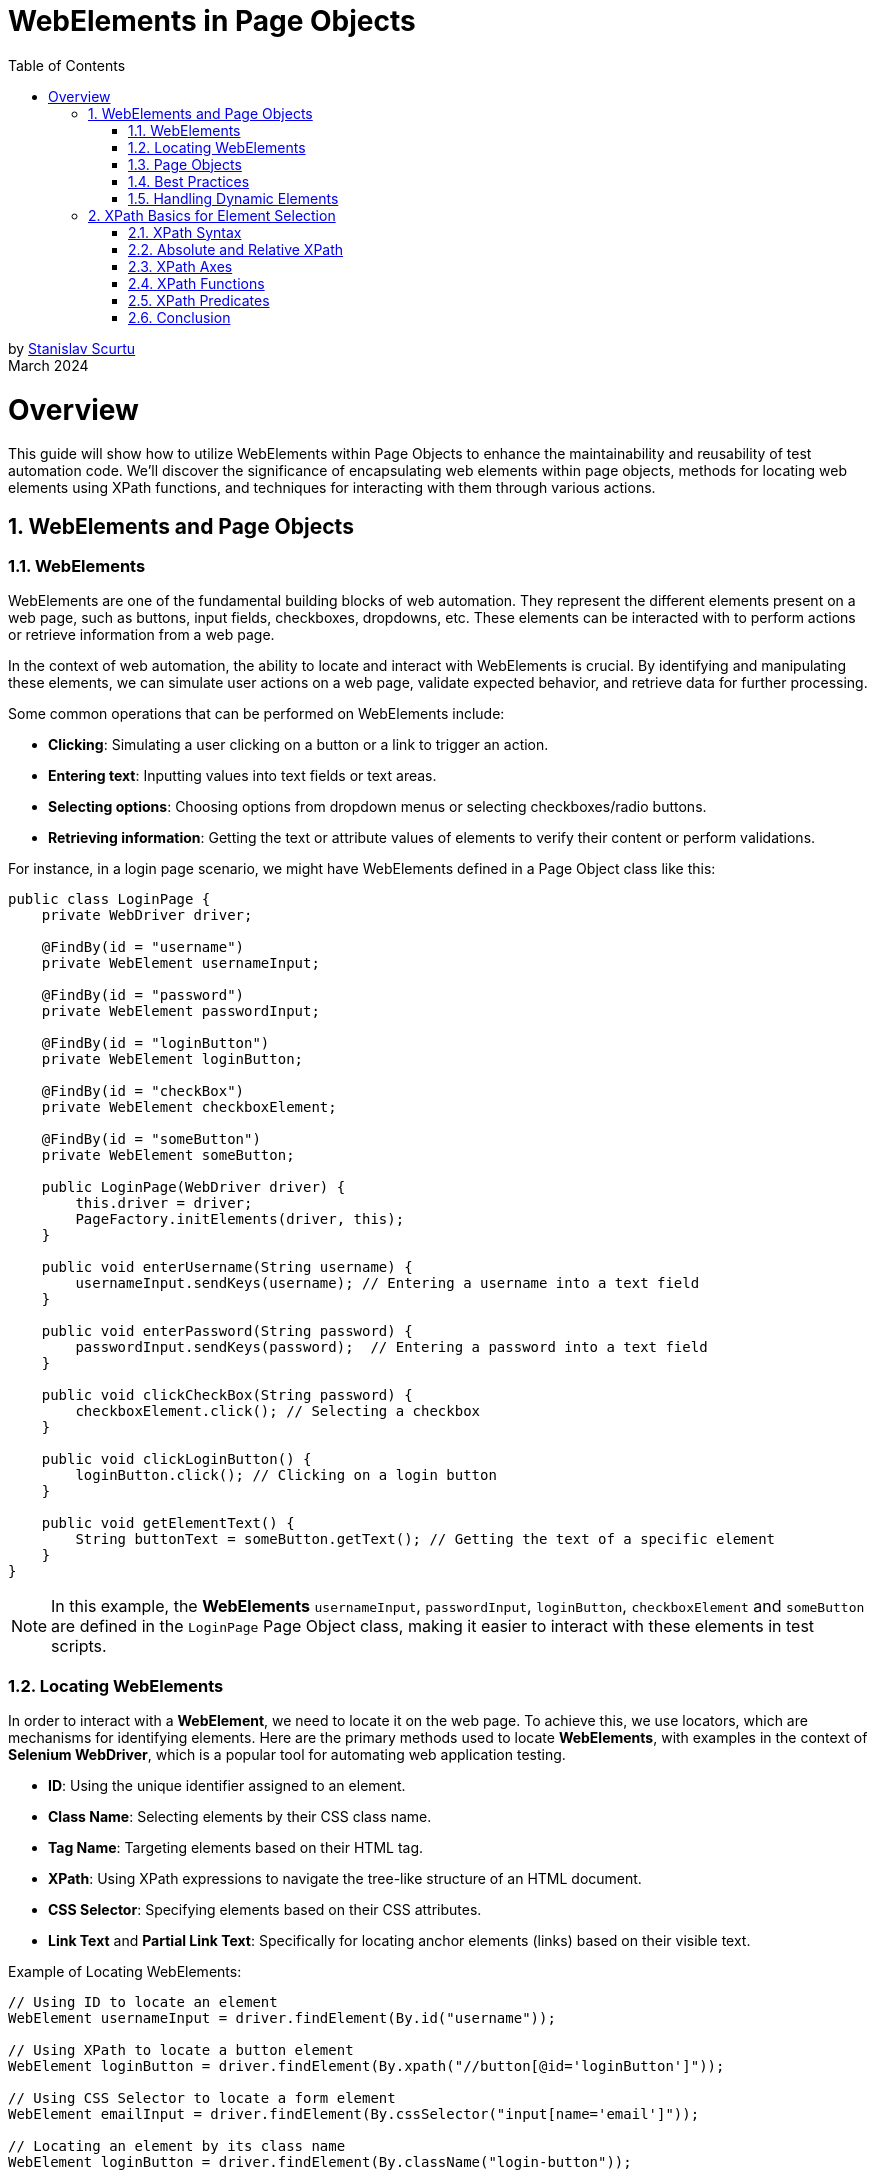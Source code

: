 = WebElements in Page Objects
:doctype: book
:icons: font
:toc: left
:sectnums:

by mailto:stanislav.scurtu@gmail.com[Stanislav Scurtu] +
March 2024

= Overview

This guide will show how to utilize WebElements within Page Objects to enhance the maintainability and reusability of test automation code.
We'll discover the significance of encapsulating web elements within page objects, methods for locating web elements using XPath functions, and techniques for interacting with them through various actions.

== WebElements and Page Objects

=== WebElements

WebElements are one of the fundamental building blocks of web automation.
They represent the different elements present on a web page, such as buttons, input fields, checkboxes, dropdowns, etc.
These elements can be interacted with to perform actions or retrieve information from a web page.

In the context of web automation, the ability to locate and interact with WebElements is crucial.
By identifying and manipulating these elements, we can simulate user actions on a web page, validate expected behavior, and retrieve data for further processing.

Some common operations that can be performed on WebElements include:

- *Clicking*: Simulating a user clicking on a button or a link to trigger an action.
- *Entering text*: Inputting values into text fields or text areas.
- *Selecting options*: Choosing options from dropdown menus or selecting checkboxes/radio buttons.
- *Retrieving information*: Getting the text or attribute values of elements to verify their content or perform validations.

For instance, in a login page scenario, we might have WebElements defined in a Page Object class like this:

[source,java]
----
public class LoginPage {
    private WebDriver driver;

    @FindBy(id = "username")
    private WebElement usernameInput;

    @FindBy(id = "password")
    private WebElement passwordInput;

    @FindBy(id = "loginButton")
    private WebElement loginButton;

    @FindBy(id = "checkBox")
    private WebElement checkboxElement;

    @FindBy(id = "someButton")
    private WebElement someButton;

    public LoginPage(WebDriver driver) {
        this.driver = driver;
        PageFactory.initElements(driver, this);
    }

    public void enterUsername(String username) {
        usernameInput.sendKeys(username); // Entering a username into a text field
    }

    public void enterPassword(String password) {
        passwordInput.sendKeys(password);  // Entering a password into a text field
    }

    public void clickCheckBox(String password) {
        checkboxElement.click(); // Selecting a checkbox
    }

    public void clickLoginButton() {
        loginButton.click(); // Clicking on a login button
    }

    public void getElementText() {
        String buttonText = someButton.getText(); // Getting the text of a specific element
    }
}
----

[NOTE]
In this example, the *WebElements* `usernameInput`, `passwordInput`, `loginButton`, `checkboxElement` and `someButton` are defined in the `LoginPage` Page Object class, making it easier to interact with these elements in test scripts.

=== Locating WebElements

In order to interact with a *WebElement*, we need to locate it on the web page.
To achieve this, we use locators, which are mechanisms for identifying elements.
Here are the primary methods used to locate *WebElements*, with examples in the context of *Selenium WebDriver*, which is a popular tool for automating web application testing.

- *ID*: Using the unique identifier assigned to an element.
- *Class Name*: Selecting elements by their CSS class name.
- *Tag Name*: Targeting elements based on their HTML tag.
- *XPath*: Using XPath expressions to navigate the tree-like structure of an HTML document.
- *CSS Selector*: Specifying elements based on their CSS attributes.
- *Link Text* and *Partial Link Text*: Specifically for locating anchor elements (links) based on their visible text.

Example of Locating WebElements:

[source,java]
----
// Using ID to locate an element
WebElement usernameInput = driver.findElement(By.id("username"));

// Using XPath to locate a button element
WebElement loginButton = driver.findElement(By.xpath("//button[@id='loginButton']"));

// Using CSS Selector to locate a form element
WebElement emailInput = driver.findElement(By.cssSelector("input[name='email']"));

// Locating an element by its class name
WebElement loginButton = driver.findElement(By.className("login-button"));

// Locating all elements with a specific tag name
List<WebElement> inputFields = driver.findElements(By.tagName("input"));

// Locating a link element by its visible text
WebElement privacyPolicyLink = driver.findElement(By.linkText("Privacy Policy"));

// Locating a link element by a partial match of its visible text
WebElement termsOfServiceLink = driver.findElement(By.partialLinkText("Terms of"));
----

Each of these methods has its own use case depending on the uniqueness of the element's attributes and the complexity of the webpage's *Document Object Model* (DOM).
When using class names, tag names, CSS selectors, or XPath, remember that if there are multiple elements matching the criteria, the first one found in the DOM order is returned.
For selecting multiple elements (like all links within a container), `Selenium` provides the `findElements` method, which returns a list of all matching elements.

[IMPORTANT]
It's important to choose appropriate locators that are both reliable and efficient.
While some locators may seem easier to use, they might also be more prone to changes in the web page structure, leading to maintenance issues.

=== Page Objects

Page Objects is a design pattern commonly used in web automation to organize and manage WebElements and their interactions.
It provides a structured and scalable approach to represent web pages as classes and encapsulate the related logic within those classes.

The main goals of using Page Objects are:

- *Modularity*: Breaking down complex web pages into smaller, manageable units.
Each page of the application is represented by its own class, breaking down the site into manageable units.
This modularity allows for focused testing on specific areas of the site without worrying about the full site's complexity at once.
- *Reusability*: Common interactions, such as navigation between pages, are encapsulated within methods and reused across multiple tests.
For example, multiple tests might involve adding products to the cart, which can be easily accomplished using the `addProductToCart` method in the `ProductPage` class.
- *Maintainability*: Providing a clear separation between the test code and the page-specific code, making it easier to update and maintain.
When the UI of the site changes, such as an `id` of a button, the update needs to be made only in one place within the respective Page Object.
This separation between test code and page-specific code simplifies maintenance, as updates to the website's UI require minimal changes to the test suite.

A Page Object typically represents a single web page and contains methods that interact with the WebElements present on that page.
The focus is on the sequence of actions (like navigating to the product page and adding an item to the cart) rather than the details of how those actions are performed.

Here is an example of a simple page object model for a login page using `Selenium WebDriver`:

[source,java]
----
public class LoginPage {

    private WebDriver driver;
    private By usernameField = By.id("username");
    private By passwordField = By.id("password");
    private By loginButton = By.id("login-button");

    public LoginPage(WebDriver driver) {
        this.driver = driver;
    }

    public void enterUsername(String username) {
        driver.findElement(usernameField).sendKeys(username);
    }

    public void enterPassword(String password) {
        driver.findElement(passwordField).sendKeys(password);
    }

    public void clickLoginButton() {
        driver.findElement(loginButton).click();
    }
}
----

And here is an example of how the page object can be used in a test script:

[source,java]
----
public class LoginTest {

    private WebDriver driver;

    @Before
    public void setUp() {
        System.setProperty("webdriver.chrome.driver", "path/to/chromedriver");
        driver = new ChromeDriver();
        driver.get("https://www.example.com/login");
    }

    @Test
    public void testValidLogin() {
        LoginPage loginPage = new LoginPage(driver);
        loginPage.enterUsername("username");
        loginPage.enterPassword("password");
        loginPage.clickLoginButton();
        // Assertions and further actions
    }

    @After
    public void tearDown() {
        driver.quit();
    }
}
----

In this example, the LoginPage class represents the login page of the application, and it encapsulates all the elements and functionality related to the login page.
The LoginTest class then uses the page object to interact with the login page, making the test script more readable and maintainable.

[NOTE]
Furthermore, Page Objects can help improve the readability and understandability of test scripts by abstracting away the implementation details and providing higher-level methods that represent the desired actions or behaviors on the page.

=== Best Practices

When working with WebElements in Page Objects, it is important to follow best practices to ensure the maintainability, readability, and reusability of our code.

Here are some best practices to consider:

*1. Use Descriptive Naming*

When defining WebElements in our Page Objects, use descriptive and meaningful names.
This makes our code more readable and helps other team members understand the purpose of each element.
For example:

[source,java]
----
@FindBy(id = "username") private WebElement usernameInput;
----

*2. Encapsulate Interactions*

Encapsulate interactions with WebElements within methods in our Page Objects.
This makes it easier to modify the implementation details of the interactions without affecting the tests that use the Page Objects.
For example:

[source,java]
----
public void enterUsername(String username) {
    usernameInput.sendKeys(username);
}
----

*3. Avoid Using `Thread.sleep()`*

Avoid using `Thread.sleep()` to wait for a WebElement to be visible or interactable.
Instead, use explicit waits provided by Selenium to wait for the desired condition to be met.
For example:

[source,java]
----
WebDriverWait wait = new WebDriverWait(driver, 10);
wait.until(ExpectedConditions.visibilityOf(usernameInput));
----

*4. Reuse Page Objects*

Reuse Page Objects to avoid duplicating code.
If a WebElement is used across multiple tests or pages, consider creating a base Page Object that other Page Objects can extend.
For example:

[source,java]
----
public class BasePage {
    // common WebElements and methods
}
----

*5. Separate Page Object Initialization*

Separate Page Object initialization from test logic to make tests more maintainable.
Consider using a separate class or method to create and initialize Page Objects that can be reused across multiple tests.
For example:

[source,java]
----
LoginPage loginPage = new LoginPage(driver);
----

By following these best practices, we can create Page Objects that are easier to maintain, understand, and reuse in our test automation framework.

=== Handling Dynamic Elements

In web automation, it is common to encounter dynamic elements on a page.
These elements may appear or disappear based on user interactions, time delays, or other factors.
Handling dynamic elements in page objects is crucial for ensuring the reliability and stability of automated tests.

Here are some strategies to handle dynamic elements in POM with examples in Java:

*1. Explicit Waits*

One approach to handling dynamic elements is to use explicit waits.
By using explicit waits, the test script can wait for the presence, visibility, or specific state of an element before interacting with it.
This can be achieved using `Selenium's WebDriverWait` class in combination with `ExpectedConditions`. +

For example, to wait for an element to be visible, the following code can be used in a page object:

[source,java]
----
import org.openqa.selenium.By;
import org.openqa.selenium.WebDriver;
import org.openqa.selenium.WebElement;
import org.openqa.selenium.support.ui.ExpectedConditions;
import org.openqa.selenium.support.ui.WebDriverWait;

public class DynamicPage {
    WebDriver driver;
    WebDriverWait wait;

    public DynamicPage(WebDriver driver) {
        this.driver = driver;
        this.wait = new WebDriverWait(driver, 10); // 10 seconds timeout
    }

    public WebElement waitForElementToAppear(By locator) {
        return wait.until(ExpectedConditions.visibilityOfElementLocated(locator));
    }
}

----

*2. Handling AJAX or JavaScript Heavy Sites*

For AJAX or heavily JavaScript-based sites, elements might not only be invisible initially but might also get loaded or changed based on the user's actions.
Using `ExpectedConditions` like `elementToBeClickable` or custom conditions might be necessary.

Example:

[source,java]
----
public WebElement waitForElementToBeClickable(By locator) {
    return wait.until(ExpectedConditions.elementToBeClickable(locator));
}
----

*3. Dealing with Elements in iFrames*

Elements inside iFrames are not directly accessible.
we first need to switch to the iFrame before interacting with its elements.

[source,java]
----
public void switchToIFrame(WebElement iFrameElement) {
    driver.switchTo().frame(iFrameElement);
}

public void switchBackFromIFrame() {
    driver.switchTo().defaultContent();
}
----

*4. Dynamic Selectors*

Sometimes, elements can be identified by dynamic attributes that change.
In such cases, using XPath or CSS selectors with patterns can help.

For a button that has an ID that changes like submit_123, where 123 is dynamic:

[source,java]
----
public WebElement getDynamicElement(String dynamicPart) {
    return driver.findElement(By.xpath("//button[contains(@id, 'submit_" + dynamicPart + "')]"));
}
----

*5. JavaScript Executor*

For elements that are particularly difficult to interact with due to their dynamic nature, executing JavaScript directly can be an effective workaround.
This can be used to directly change an element's state, click an element, or even scroll to an element.

[source,java]
----
public void clickElementWithJS(WebElement element) {
    ((JavascriptExecutor)driver).executeScript("arguments[0].click();", element);
}
----

*6. Re-trying Failed Actions*

In some cases, especially in highly dynamic applications, even explicit waits might not be enough.
Implementing a retry logic for certain actions like clicks or text inputs can increase the reliability of our tests.

[source,java]
----
public void clickWithRetry(WebElement element, int retries) {
    for (int i = 0; i < retries; i++) {
        try {
            element.click();
            break; // Break out of loop if click is successful
        } catch (Exception e) {
            if (i == retries - 1) {
                throw e; // Rethrow exception on last attempt
            }
        }
    }
}
----

By implementing these strategies, we can create more robust, reliable Selenium tests that can handle the dynamic nature of modern web applications.

== XPath Basics for Element Selection

XPath, which stands for XML Path Language, is a powerful query language used to navigate and select elements in XML or HTML documents.
In the context of web development, XPath is particularly useful for locating specific elements within the Document Object Model (DOM) of a web page.

=== XPath Syntax

XPath's expressions are written using a combination of element names, attributes, and conditions.
The basic syntax for writing an XPath expression is as follows:

`//element[@attribute='value']`

- `//` selects nodes from the current node that matches the selection, regardless of their position.
- `element` refers to the name of the desired element.
- `[@attribute='value']` specifies the attribute and its value for filtering the element selection.

Here's a practical example using an HTML snippet:

[source,html]
----
<html>
  <body>
    <div id="main" class="container">
      <a href="https://example.com" title="Example">Visit Example</a>
      <a href="https://example.com/about" title="About">Visit About</a>
      <span class="highlight">Important</span>
      <a href="https://another-example.com" title="Another Example">Another Example</a>
    </div>
  </body>
</html>
----

Suppose we want to select all `<a>` elements with a title attribute equal to 'Example'.
The XPath would be:

----
//a[@title='Example']
----

This XPath expression targets the `<a>` element that links to "https://example.com" with the title "Example".

=== Absolute and Relative XPath

XPath's expressions can be classified as either absolute or relative.

- *Absolute XPath* begins with a single forward slash `/`, starting the evaluation from the root of the document.
For example: `/html/body/div[2]/form/input[1]`.
Absolute XPath expressions have the disadvantage of being brittle and prone to break if any structural changes occur in the HTML structure.

- *Relative XPath* does not start with a slash.
It begins with a node that serves as a starting point.
This approach is preferable, as relative XPath expressions are more flexible and less likely to be impacted by changes in the overall structure of the web page.
For example: `//form[@id='loginForm']/input[1]`.

Consider an HTML page structured like this:

[source,html]
----
<html>
  <head>
    <title>Example Page</title>
  </head>
  <body>
    <div>
      <p>First Paragraph</p>
    </div>
    <div class="content">
      <form id="loginForm">
        <input type="text" name="username" />
        <input type="password" name="password" />
        <input type="submit" value="Login" />
      </form>
    </div>
  </body>
</html>
----

To select the first input element (username field) in the form using *Absolute XPath*, we would specify:

----

/html/body/div[2]/form/input[1]

----

This path starts from the root `<html>` element, goes through `<body>`, selects the second <div> element (because the first `<div>` doesn't have a form), then selects the `<form>` and finally the first `<input>` element within that form.

Using the same HTML structure as above, if we want to select the first input element in the form but with a *Relative XPath*, we could use:

----
//form[@id='loginForm']/input[1]
----

This XPath does not specify the complete path from the root.
Instead, it starts with looking for any `<form>` element with an id of "loginForm" throughout the document.
Once found, it selects the first `<input>` element within that form.

=== XPath Axes

Axes in XPath provide a way to traverse elements relative to the current node.
There are several axes available for element navigation, including:

- *ancestor*: Selects all ancestors (parent, grandparent, etc.) of the current node.
- *descendant*: Selects all descendants (children, grandchildren, etc.) of the current node.
- *following*: Selects all nodes that come after the current node.
- *preceding*: Selects all nodes that come before the current node.
- *following-sibling*: Selects all siblings that come after the current node.
- *preceding-sibling*: Selects all siblings that come before the current node.

Example XPath expressions using different axes:

[source,html]
----
<html>
  <head>
    <title>Sample Page</title>
  </head>
  <body>
    <div class="content">
      <span>Introduction</span>
      <p>Paragraph 1</p>
      <table>
        <tr>
          <td>Data 1</td>
        </tr>
      </table>
      <p>Paragraph 2</p>
      <span>Conclusion</span>
    </div>
  </body>
</html>
----

`//table/ancestor::div:` This selects all `<div>` elements that are ancestors of a `<table>` element.
In our example, it would select the `<div class="content">` element.

`//div/descendant::span:` This selects all `<span>` elements that are descendants of a `<div>` element.
In our example, it selects both the "Introduction" and "Conclusion" span elements within `<div class="content">`.

`//div/following::p:` This selects all `<p>` elements in the document that come after a `<div>` element.
Assuming multiple `<div>` elements existed and were appropriately placed, it would select all `<p>` elements following each `<div>`.

`//p/preceding::div:` This selects all `<div>` elements that come before a `<p>` element in the document.
In the structure of our example, if we target the "Paragraph 2" `<p>` element, it would select the `<div class="content">` as it precedes the `<p>` elements.

`//span/following-sibling::p:` This selects all `<p>` elements that are siblings and come after a `<span>` element.
In our example, it selects "Paragraph 1" as it directly follows the "Introduction" span element within the same `<div>` parent.

`//p/preceding-sibling::span:` This selects all `<span>` elements that are siblings and come before a `<p>` element.
Using our example, if we target "Paragraph 1", it would select the "Introduction" span element as it precedes the `<p>` element.

=== XPath Functions

When dealing with web applications, XPath functions are frequently used to locate elements dynamically, validate content, and handle elements based on their state or attributes.
Here are some often-used XPath functions in testing contexts, along with examples to illustrate their practical applications:

- `contains()`

*Use Case:* Finding elements that include a specific text value.
This is useful when the exact text of an element is dynamic or partially known.

*Example:* Locating a button that includes the text "Submit" which might be dynamically appended with the current date or time.

----
//button[contains(text(),'Submit')]
----

- `starts-with()`

*Use Case*: Selecting elements whose attribute values start with a certain string.
This is handy when the attribute value changes dynamically but starts with a predictable pattern.

*Example*: Finding input elements whose id attribute starts with "input-" but has a dynamic suffix.

----
//input[starts-with(@id,'input-')]
----

- `ends-with()`

*Use Case*: Similar to starts-with(), but for matching the end of a string.

----
//input[ends-with(@id,'-username')]
----

- `not()`

*Use Case*: Selecting elements that do not match a certain condition.
This is useful for excluding elements from our selection.

*Example*: Finding elements that do not have a specific class.

----
//*[not(contains(@class,'hidden'))]
----

- `position()`

*Use Case*: Locating elements based on their position within a set of selected nodes.
Useful for selecting the first, last, or an element at a specific index.

*Example*: Selecting the first item in a list.

----

(//ul/li)[position()=1]

----

- `last()`

*Use Case*: Selecting the last element in a sequence of elements.
Useful when we want to interact with the last element of a list that dynamically changes in size.

*Example*: Finding the last <div> element within a container.

----
//div[last()]
----

- `count()`

*Use Case*: Counting elements that match a specific criterion.
This is particularly useful in assertions to validate the number of elements present.

*Example*: Verifying the number of checked checkboxes.

----

count(//input[@type='checkbox' and @checked='checked'])

----

[TIP]
These examples highlight the versatility of XPath functions, allowing for precise element selection and dynamic content handling, which are crucial in the ever-changing landscape of web application interfaces.

=== XPath Predicates

XPath's predicates are used to further refine element selection based on specific conditions.
Predicates are enclosed within square brackets `[]` and allow filtering based on element attributes or position.

Examples of using predicates in XPath expressions:

- `//a[@class='link']:` This expression selects all `<a>` (anchor) elements that have a class attribute with the value link.
It's useful for targeting specific links that are styled or grouped by class name.

*Example Use Case:*

[source,html]
----
<a href="https://example.com" class="link">Example</a>
<a href="https://another.com" class="non-link">Another Example</a>
<a href="https://yetanother.com" class="link">Yet Another Example</a>
----

The XPath expression would select the first and the third `<a>` elements because their class attribute matches "link".

- `//input[@type='text'][@name='username']:` This selects all `<input>` elements that have a type attribute set to text and a name attribute set to username.
It's particularly useful for forms where we need to identify specific input fields by their type and name.

*Example Use Case:*

[source,html]
----
<form>
  <input type="text" name="username" />
  <input type="password" name="password" />
  <input type="text" name="search" />
</form>
----

In this form, only the first `<input>` element would be selected because it is the only one that matches both the type='text' and name='username' conditions.

- `(//table)[2]:` This selects the second `<table>` element in the document.
The use of parentheses is crucial here, as they ensure that the indexing applies to the selection of tables, not to a child of the table.

*Example Use Case:*

[source,html]
----
<div>
  <table>
    <tr>
      <td>First Table</td>
    </tr>
  </table>
  <table>
    <tr>
      <td>Second Table</td>
    </tr>
  </table>
</div>
----

The second `<table>` element, which contains "Second Table", would be selected by this XPath expression.

- `(//div)[last()]:` This selects the last `<div>` element in the document.
The last() function finds the last node in the context of the selected nodes.

*Example Use Case:*

[source,html]
----
<body>
  <div>First Div</div>
  <div>Second Div</div>
  <div>Third Div</div>
</body>
----

In this case, the "Third Div" `<div>` element would be selected, as it is the last `<div>` element in the document.

=== Conclusion

In conclusion, Xpath is really useful in the Page Object Model (POM) because it helps us find and work with elements on web pages easily.
It lets us pick out exactly what we need from web pages, like specific pieces of information, by looking through the page's structure.
This is super handy in web automation because it makes our code better organized, easier to read, and easier to reuse.

By learning how to use Xpath with POM, we can make automation frameworks that are not just strong but also flexible enough to handle changes on websites without a lot of hassle.
This means we can keep our automation projects up-to-date more smoothly and make sure our work stays high-quality.

So, Xpath is really important for anyone doing web automation with POM.
It helps us deal with web pages more effectively, making our projects better and our lives a bit easier.
It's all about getting the hang of Xpath to make the most of it in our projects, keeping up with new things, and always looking for ways to improve.